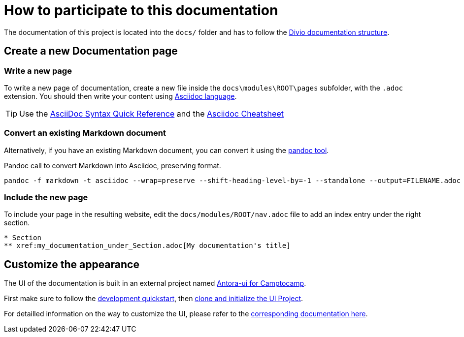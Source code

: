 = How to participate to this documentation

The documentation of this project is located into the `docs/` folder and has to follow the xref:ref_documentation.adoc#_structure[Divio documentation structure].

== Create a new Documentation page

=== Write a new page

To write a new page of documentation, create a new file inside the `docs\modules\ROOT\pages` subfolder, with the `.adoc` extension.
You should then write your content using https://asciidoc.org/[Asciidoc language].

TIP: Use the https://asciidoctor.org/docs/asciidoc-syntax-quick-reference/[AsciiDoc Syntax Quick Reference] and the https://powerman.name/doc/asciidoc[Asciidoc Cheatsheet]

=== Convert an existing Markdown document

Alternatively, if you have an existing Markdown document, you can convert it using the https://pandoc.org/[pandoc tool]. 

[source,shell]
.Pandoc call to convert Markdown into Asciidoc, preserving format.
----
pandoc -f markdown -t asciidoc --wrap=preserve --shift-heading-level-by=-1 --standalone --output=FILENAME.adoc FILENAME.md
----

=== Include the new page

To include your page in the resulting website, edit the `docs/modules/ROOT/nav.adoc` file to add an index entry under the right section.

[source]
----
* Section
** xref:my_documentation_under_Section.adoc[My documentation's title]
----

== Customize the appearance

The UI of the documentation is built in an external project named https://github.com/camptocamp/antora-ui/blob/master/README.adoc#antora-ui-for-camptocamp[Antora-ui for Camptocamp].

First make sure to follow the https://github.com/camptocamp/antora-ui/blob/master/README.adoc#development-quickstart[development quickstart], then https://github.com/camptocamp/antora-ui/blob/master/README.adoc#clone-and-initialize-the-ui-project[clone and initialize the UI Project].

For detailled information on the way to customize the UI, please refer to the xref:antora-ui-c2c:ROOT:index.adoc[corresponding documentation here].